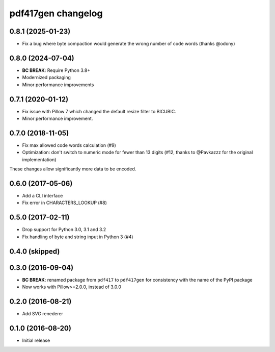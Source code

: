 ===================
pdf417gen changelog
===================

0.8.1 (2025-01-23)
------------------

* Fix a bug where byte compaction would generate the wrong number of code words
  (thanks @odony)

0.8.0 (2024-07-04)
------------------

* **BC BREAK**: Require Python 3.8+
* Modernized packaging
* Minor performance improvements

0.7.1 (2020-01-12)
------------------

* Fix issue with Pillow 7 which changed the default resize filter to BICUBIC.
* Minor performance improvement.

0.7.0 (2018-11-05)
------------------

* Fix max allowed code words calculation (#9)
* Optimization: don't switch to numeric mode for fewer than 13 digits
  (#12, thanks to @Pavkazzz for the original implementation)

These changes allow significantly more data to be encoded.

0.6.0 (2017-05-06)
------------------

* Add a CLI interface
* Fix error in CHARACTERS_LOOKUP (#8)

0.5.0 (2017-02-11)
------------------

* Drop support for Python 3.0, 3.1 and 3.2
* Fix handling of byte and string input in Python 3 (#4)

0.4.0 (skipped)
---------------

0.3.0 (2016-09-04)
------------------

* **BC BREAK**: renamed package from ``pdf417`` to ``pdf417gen`` for consistency
  with the name of the PyPI package
* Now works with Pillow>=2.0.0, instead of 3.0.0

0.2.0 (2016-08-21)
------------------

* Add SVG renederer

0.1.0 (2016-08-20)
------------------

* Initial release
